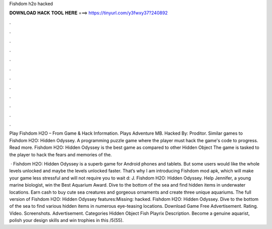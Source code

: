 Fishdom h2o hacked



𝐃𝐎𝐖𝐍𝐋𝐎𝐀𝐃 𝐇𝐀𝐂𝐊 𝐓𝐎𝐎𝐋 𝐇𝐄𝐑𝐄 ===> https://tinyurl.com/y3fwxy37?240892



.



.



.



.



.



.



.



.



.



.



.



.

Play Fishdom H2O – From  Game & Hack Information. Plays Adventure MB. Hacked By: Proditor. Similar games to Fishdom H2O: Hidden Odyssey. A programming puzzle game where the player must hack the game's code to progress. Read more. Fishdom H2O: Hidden Odyssey is the best game as compared to other Hidden Object The game is tasked to the player to hack the fears and memories of the.

 · Fishdom H2O: Hidden Odyssey is a superb game for Android phones and tablets. But some users would like the whole levels unlocked and maybe the levels unlocked faster. That’s why I am introducing Fishdom mod apk, which will make your game less stressful and will not require you to wait d: J. Fishdom H2O: Hidden Odyssey. Help Jennifer, a young marine biologist, win the Best Aquarium Award. Dive to the bottom of the sea and find hidden items in underwater locations. Earn cash to buy cute sea creatures and gorgeous ornaments and create three unique aquariums. The full version of Fishdom H2O: Hidden Odyssey features:Missing: hacked. Fishdom H2O: Hidden Odyssey. Dive to the bottom of the sea to find various hidden items in numerous eye-teasing locations. Download Game Free Advertisement. Rating. Video. Screenshots. Advertisement. Categories Hidden Object Fish Playrix Description. Become a genuine aquarist, polish your design skills and win trophies in this /5(55).
